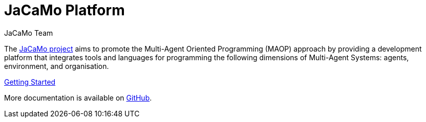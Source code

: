 # JaCaMo Platform
:toc: right
:author: JaCaMo Team
:date: February 2023
:source-highlighter: coderay
:coderay-linenums-mode: inline
:icons: font
:prewrap!:

ifdef::env-github[:outfilesuffix: .adoc]

The https://github.com/jacamo-lang/jacamo[JaCaMo project] aims to promote the Multi-Agent Oriented Programming (MAOP) approach by providing a development platform that integrates tools and languages for programming the following dimensions of Multi-Agent Systems: agents, environment, and organisation.

link:./getting-started/index{outfilesuffix}[Getting Started]

More documentation is available on https://github.com/jacamo-lang/jacamo/blob/master/doc/readme.adoc[GitHub].
